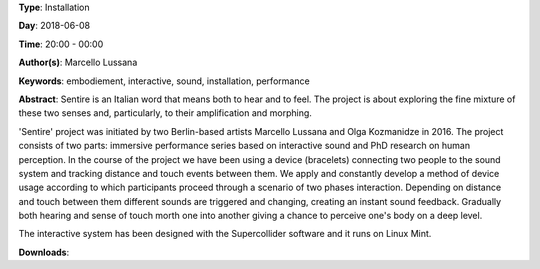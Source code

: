 .. title: Sentire
.. slug: 17
.. date: 
.. tags: embodiement, interactive, sound, installation, performance
.. category: Installation
.. link: 
.. description: 
.. type: text

**Type**: Installation

**Day**: 2018-06-08

**Time**: 20:00 - 00:00

**Author(s)**: Marcello Lussana

**Keywords**: embodiement, interactive, sound, installation, performance

**Abstract**: 
Sentire is an Italian word that means both to hear and to feel. The project is about exploring the fine mixture of these two senses and, particularly, to their amplification and morphing.

'Sentire' project was initiated by two Berlin-based artists Marcello Lussana and Olga Kozmanidze in 2016. The project consists of two parts: immersive performance series based on interactive sound and PhD research on human perception. In the course of the project we have been using a device (bracelets) connecting two people to the sound system and tracking distance and touch events between them. We apply and constantly develop a method of device usage according to which participants proceed through a scenario of two phases interaction. Depending on distance and touch between them different sounds are triggered and changing, creating an instant sound feedback. Gradually both hearing and sense of touch morth one into another giving a chance to perceive one's body on a deep level.

The interactive system has been designed with the Supercollider software and it runs on Linux Mint.

**Downloads**: 
